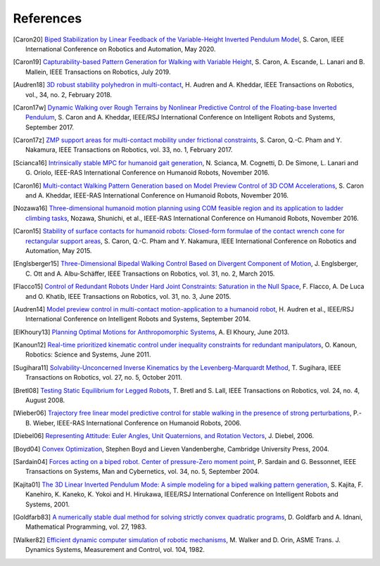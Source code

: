 **********
References
**********

.. [Caron20] `Biped Stabilization by Linear Feedback of the Variable-Height
   Inverted Pendulum Model
   <https://hal.archives-ouvertes.fr/hal-02289919/document>`_, S. Caron, IEEE
   International Conference on Robotics and Automation, May 2020.

.. [Caron19] `Capturability-based Pattern Generation for Walking with Variable
   Height <https://hal.archives-ouvertes.fr/hal-01689331/document>`_, S. Caron,
   A. Escande, L. Lanari and B. Mallein, IEEE Transactions on Robotics, July
   2019.

.. [Audren18] `3D robust stability polyhedron in multi-contact
   <https://hal-lirmm.ccsd.cnrs.fr/lirmm-01477362/document>`_, H. Audren and A.
   Kheddar, IEEE Transactions on Robotics, vol., 34, no. 2, February 2018.

.. [Caron17w] `Dynamic Walking over Rough Terrains by Nonlinear Predictive
   Control of the Floating-base Inverted Pendulum
   <https://hal.archives-ouvertes.fr/hal-01481052/document>`_, S. Caron and A.
   Kheddar, IEEE/RSJ International Conference on Intelligent Robots and
   Systems, September 2017.

.. [Caron17z] `ZMP support areas for multi-contact mobility under frictional
   constraints <https://hal.archives-ouvertes.fr/hal-02108589/document>`_, S.
   Caron, Q.-C. Pham and Y. Nakamura, IEEE Transactions on Robotics, vol. 33,
   no. 1, February 2017.

.. [Scianca16] `Intrinsically stable MPC for humanoid gait generation
   <http://www.dis.uniroma1.it/%7Elabrob/pub/papers/Humanoids16_MPC.pdf>`_, 
   N. Scianca, M. Cognetti, D. De Simone, L. Lanari and G. Oriolo, IEEE-RAS
   International Conference on Humanoid Robots, November 2016.

.. [Caron16] `Multi-contact Walking Pattern Generation based on Model Preview
   Control of 3D COM Accelerations
   <https://hal.archives-ouvertes.fr/hal-01349880/document>`_, S. Caron and A.
   Kheddar, IEEE-RAS International Conference on Humanoid Robots, November
   2016.

.. [Nozawa16] `Three-dimensional humanoid motion planning using COM feasible
   region and its application to ladder climbing tasks
   <https://doi.org/10.1109/HUMANOIDS.2016.7803253>`_, Nozawa, Shunichi, et
   al., IEEE-RAS International Conference on Humanoid Robots, November 2016.

.. [Caron15] `Stability of surface contacts for humanoid robots: Closed-form
   formulae of the contact wrench cone for rectangular support areas
   <https://hal.archives-ouvertes.fr/hal-02108449/document>`_, S. Caron,
   Q.-C. Pham and Y. Nakamura, IEEE International Conference on Robotics and
   Automation, May 2015.

.. [Englsberger15] `Three-Dimensional Bipedal Walking Control Based on
   Divergent Component of Motion <https://doi.org/10.1109/TRO.2015.2405592>`_,
   J. Englsberger, C. Ott and A. Albu-Schäffer, IEEE Transactions on Robotics,
   vol. 31, no. 2, March 2015.

.. [Flacco15] `Control of Redundant Robots Under Hard Joint Constraints:
   Saturation in the Null Space <https://doi.org/10.1109/TRO.2015.2418582>`_,
   F. Flacco, A. De Luca and O. Khatib, IEEE Transactions on Robotics, vol. 31,
   no. 3, June 2015.

.. [Audren14] `Model preview control in multi-contact motion-application to a
   humanoid robot <https://hal-lirmm.ccsd.cnrs.fr/lirmm-01256511/document>`_,
   H. Audren et al., IEEE/RSJ International Conference on Intelligent Robots
   and Systems, September 2014.

.. [ElKhoury13] `Planning Optimal Motions for Anthropomorphic Systems
   <http://thesesups.ups-tlse.fr/2033/1/2013TOU30065.pdf>`_, A. El Khoury, June
   2013.

.. [Kanoun12] `Real-time prioritized kinematic control under inequality
   constraints for redundant manipulators
   <http://www.roboticsproceedings.org/rss07/p21.pdf>`_, O. Kanoun, Robotics:
   Science and Systems, June 2011.

.. [Sugihara11] `Solvability-Unconcerned Inverse Kinematics by the
   Levenberg-Marquardt Method <https://doi.org/10.1109/TRO.2011.2148230>`_, T.
   Sugihara, IEEE Transactions on Robotics, vol. 27, no. 5, October 2011.

.. [Bretl08] `Testing Static Equilibrium for Legged Robots
   <https://doi.org/10.1109/TRO.2008.2001360>`_, T. Bretl and S. Lall, IEEE
   Transactions on Robotics, vol. 24, no. 4, August 2008.

.. [Wieber06] `Trajectory free linear model predictive control for stable
   walking in the presence of strong perturbations
   <https://hal.inria.fr/inria-00390462/document>`_, P.-B. Wieber, IEEE-RAS
   International Conference on Humanoid Robots, 2006.

.. [Diebel06] `Representing Attitude: Euler Angles, Unit Quaternions, and
   Rotation Vectors
   <http://citeseerx.ist.psu.edu/viewdoc/summary?doi=10.1.1.110.5134>`_, J.
   Diebel, 2006.

.. [Boyd04] `Convex Optimization
   <https://web.stanford.edu/~boyd/cvxbook/bv_cvxbook.pdf>`_, Stephen Boyd and
   Lieven Vandenberghe, Cambridge University Press, 2004.

.. [Sardain04] `Forces acting on a biped robot. Center of pressure-Zero moment
   point <https://doi.org/10.1109/TSMCA.2004.832811>`_, P. Sardain and G.
   Bessonnet, IEEE Transactions on Systems, Man and Cybernetics, vol. 34, no.
   5, September 2004.

.. [Kajita01] `The 3D Linear Inverted Pendulum Mode: A simple modeling for a
    biped walking pattern generation
    <http://ieeexplore.ieee.org/xpls/abs_all.jsp?arnumber=973365>`_, S.
    Kajita, F. Kanehiro, K. Kaneko, K. Yokoi and H. Hirukawa, IEEE/RSJ
    International Conference on Intelligent Robots and Systems, 2001.

.. [Goldfarb83] `A numerically stable dual method for solving strictly convex
   quadratic programs <https://doi.org/10.1007/BF02591962>`_, D. Goldfarb and
   A. Idnani, Mathematical Programming, vol. 27, 1983.

.. [Walker82] `Efficient dynamic computer simulation of robotic mechanisms
   <https://doi.org/10.1115/1.3139699>`_, M. Walker and D. Orin, ASME Trans. J.
   Dynamics Systems, Measurement and Control, vol. 104, 1982.
